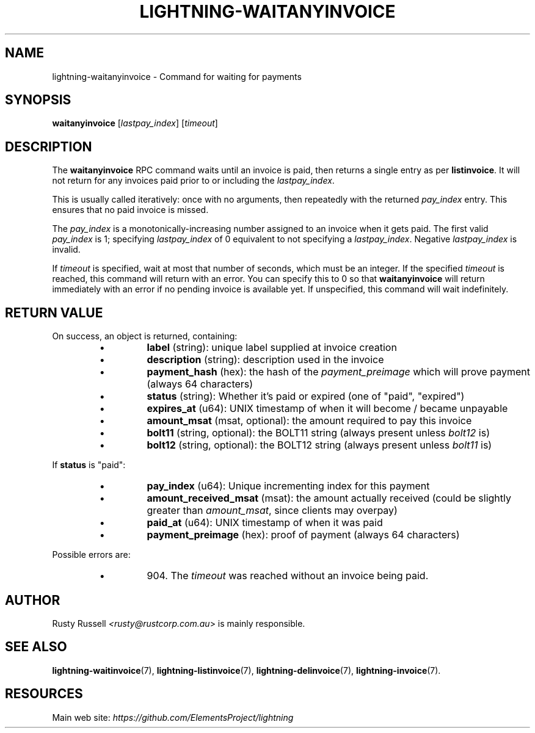.TH "LIGHTNING-WAITANYINVOICE" "7" "" "" "lightning-waitanyinvoice"
.SH NAME
lightning-waitanyinvoice - Command for waiting for payments
.SH SYNOPSIS

\fBwaitanyinvoice\fR [\fIlastpay_index\fR] [\fItimeout\fR]

.SH DESCRIPTION

The \fBwaitanyinvoice\fR RPC command waits until an invoice is paid, then
returns a single entry as per \fBlistinvoice\fR\. It will not return for
any invoices paid prior to or including the \fIlastpay_index\fR\.


This is usually called iteratively: once with no arguments, then
repeatedly with the returned \fIpay_index\fR entry\. This ensures that no
paid invoice is missed\.


The \fIpay_index\fR is a monotonically-increasing number assigned to an
invoice when it gets paid\. The first valid \fIpay_index\fR is 1; specifying
\fIlastpay_index\fR of 0 equivalent to not specifying a \fIlastpay_index\fR\.
Negative \fIlastpay_index\fR is invalid\.


If \fItimeout\fR is specified, wait at most that number of seconds, which
must be an integer\.
If the specified \fItimeout\fR is reached, this command will return with an
error\.
You can specify this to 0 so that \fBwaitanyinvoice\fR will return
immediately with an error if no pending invoice is available yet\.
If unspecified, this command will wait indefinitely\.

.SH RETURN VALUE

On success, an object is returned, containing:

.RS
.IP \[bu]
\fBlabel\fR (string): unique label supplied at invoice creation
.IP \[bu]
\fBdescription\fR (string): description used in the invoice
.IP \[bu]
\fBpayment_hash\fR (hex): the hash of the \fIpayment_preimage\fR which will prove payment (always 64 characters)
.IP \[bu]
\fBstatus\fR (string): Whether it's paid or expired (one of "paid", "expired")
.IP \[bu]
\fBexpires_at\fR (u64): UNIX timestamp of when it will become / became unpayable
.IP \[bu]
\fBamount_msat\fR (msat, optional): the amount required to pay this invoice
.IP \[bu]
\fBbolt11\fR (string, optional): the BOLT11 string (always present unless \fIbolt12\fR is)
.IP \[bu]
\fBbolt12\fR (string, optional): the BOLT12 string (always present unless \fIbolt11\fR is)

.RE

If \fBstatus\fR is "paid":

.RS
.IP \[bu]
\fBpay_index\fR (u64): Unique incrementing index for this payment
.IP \[bu]
\fBamount_received_msat\fR (msat): the amount actually received (could be slightly greater than \fIamount_msat\fR, since clients may overpay)
.IP \[bu]
\fBpaid_at\fR (u64): UNIX timestamp of when it was paid
.IP \[bu]
\fBpayment_preimage\fR (hex): proof of payment (always 64 characters)

.RE

Possible errors are:

.RS
.IP \[bu]
904\.
The \fItimeout\fR was reached without an invoice being paid\.

.RE
.SH AUTHOR

Rusty Russell \fI<rusty@rustcorp.com.au\fR> is mainly responsible\.

.SH SEE ALSO

\fBlightning-waitinvoice\fR(7), \fBlightning-listinvoice\fR(7),
\fBlightning-delinvoice\fR(7), \fBlightning-invoice\fR(7)\.

.SH RESOURCES

Main web site: \fIhttps://github.com/ElementsProject/lightning\fR

\" SHA256STAMP:df915f7735c2d5d229f2609bcf3d19fafc568ede0144d4137836d6e6af541a3b

